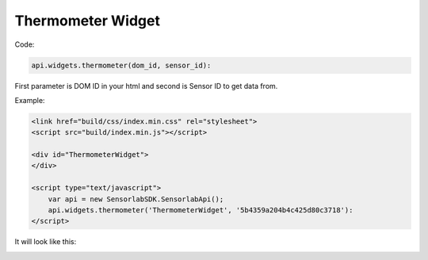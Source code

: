 Thermometer Widget
------------------

Code:

.. code-block:: javascript

    api.widgets.thermometer(dom_id, sensor_id):

First parameter is DOM ID in your html and second is Sensor ID to get data from.

Example:

.. code-block:: html

    <link href="build/css/index.min.css" rel="stylesheet">
    <script src="build/index.min.js"></script>

    <div id="ThermometerWidget">
    </div>

    <script type="text/javascript">
        var api = new SensorlabSDK.SensorlabApi();
        api.widgets.thermometer('ThermometerWidget', '5b4359a204b4c425d80c3718'):
    </script>

It will look like this:

.. image:: img/thermometer.png